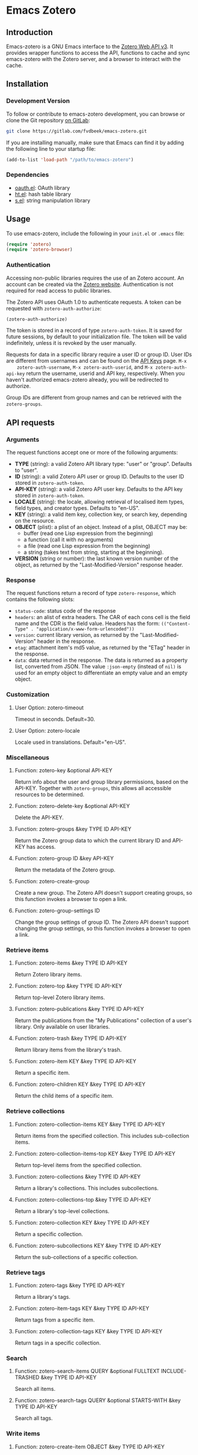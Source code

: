 * Emacs Zotero

** Introduction

   Emacs-zotero is a GNU Emacs interface to the [[https://www.zotero.org/support/dev/web_api/v3/start][Zotero Web API v3]]. It provides
   wrapper functions to access the API, functions to cache and sync emacs-zotero
   with the Zotero server, and a browser to interact with the cache.

** Installation

*** Development Version

    To follow or contribute to emacs-zotero development, you can browse or clone
    the Git repository [[https://gitlab.com/fvdbeek/emacs-zotero][on GitLab]]:

    #+BEGIN_SRC sh
    git clone https://gitlab.com/fvdbeek/emacs-zotero.git
    #+END_SRC

    If you are installing manually, make sure that Emacs can find it by adding
    the following line to your startup file:

    #+BEGIN_SRC emacs-lisp
    (add-to-list 'load-path "/path/to/emacs-zotero")
    #+END_SRC

*** Dependencies

    - [[https://github.com/psanford/emacs-oauth][oauth.el]]: OAuth library
    - [[https://github.com/Wilfred/ht.el][ht.el]]: hash table library
    - [[https://github.com/magnars/s.el][s.el]]: string manipulation library

** Usage

   To use emacs-zotero, include the following in your =init.el= or =.emacs= file:

   #+BEGIN_SRC emacs-lisp
   (require 'zotero)
   (require 'zotero-browser)
   #+END_SRC

*** Authentication
    Accessing non-public libraries requires the use of an Zotero account. An
    account can be created via the [[https://www.zotero.org/user/register][Zotero website]]. Authentication is not
    required for read access to public libraries.

    The Zotero API uses OAuth 1.0 to authenticate requests. A token can be
    requested with =zotero-auth-authorize=:

    #+BEGIN_SRC emacs-lisp
    (zotero-auth-authorize)
    #+END_SRC

    The token is stored in a record of type =zotero-auth-token=. It is saved for
    future sessions, by default to your initialization file. The token will be
    valid indefinitely, unless it is revoked by the user manually.

    Requests for data in a specific library require a user ID or group ID. User
    IDs are different from usernames and can be found on the [[https://www.zotero.org/settings/keys][API Keys]] page. =M-x
    zotero-auth-username=, =M-x zotero-auth-userid=, and =M-x zotero-auth-api-key=
    return the username, userid and API key, respectively. When you haven't
    authorized emacs-zotero already, you will be redirected to authorize.

    Group IDs are different from group names and can be retrieved with the
    =zotero-groups=.

** API requests

*** Arguments
    The request functions accept one or more of the following arguments:
    - *TYPE* (string): a valid Zotero API library type: "user" or "group".
      Defaults to "user".
    - *ID* (string): a valid Zotero API user or group ID. Defaults to the user ID
      stored in =zotero-auth-token=.
    - *API-KEY* (string): a valid Zotero API user key. Defaults to the API key
      stored in =zotero-auth-token=.
    - *LOCALE* (string): the locale, allowing retrieval of localised item types,
      field types, and creator types. Defaults to "en-US".
    - *KEY* (string): a valid item key, collection key, or search key, depending
      on the resource.
    - *OBJECT* (plist): a plist of an object. Instead of a plist, OBJECT may be:
      + buffer (read one Lisp expression from the beginning)
      + a function (call it with no arguments)
      + a file (read one Lisp expression from the beginning)
      + a string (takes text from string, starting at the beginning).
    - *VERSION* (string or number): the last known version number of the object,
      as returned by the "Last-Modified-Version" response header.

*** Response
    The request functions return a record of type =zotero-response=, which
    contains the following slots:
    - =status-code=: status code of the response
    - =headers=: an alist of extra headers. The CAR of each cons cell is the field
      name and the CDR is the field value. Headers has the form:
      =(("Content-Type" . "application/x-www-form-urlencoded"))=
    - =version=: current library version, as returned by the
      "Last-Modified-Version" header in the response.
    - =etag=: attachment item's md5 value, as returned by the "ETag" header in the
      response.
    - =data=: data returned in the response. The data is returned as a property
      list, converted from JSON. The value =:json-empty= (instead of =nil)= is used
      for an empty object to differentiate an empty value and an empty object.

*** Customization

**** User Option: zotero-timeout
     Timeout in seconds. Default=30.

**** User Option: zotero-locale
     Locale used in translations. Default="en-US".

*** Miscellaneous

**** Function: zotero-key &optional API-KEY
     Return info about the user and group library permissions, based on the API-KEY.
     Together with =zotero-groups=, this allows all accessible resources to be
     determined.

**** Function: zotero-delete-key &optional API-KEY
     Delete the API-KEY.

**** Function: zotero-groups &key TYPE ID API-KEY
     Return the Zotero group data to which the current library ID and API-KEY has
     access.

**** Function: zotero-group ID &key API-KEY
     Return the metadata of the Zotero group.

**** Function: zotero-create-group
     Create a new group. The Zotero API doesn't support creating groups, so this
     function invokes a browser to open a link.

**** Function: zotero-group-settings ID
     Change the group settings of group ID. The Zotero API doesn't support changing
     the group settings, so this function invokes a browser to open a link.

*** Retrieve items

**** Function: zotero-items &key TYPE ID API-KEY
     Return Zotero library items.

**** Function: zotero-top &key TYPE ID API-KEY
     Return top-level Zotero library items.

**** Function: zotero-publications &key TYPE ID API-KEY
     Return the publications from the "My Publications" collection of a user's
     library. Only available on user libraries.

**** Function: zotero-trash &key TYPE ID API-KEY
     Return library items from the library's trash.

**** Function: zotero-item KEY &key TYPE ID API-KEY
     Return a specific item.

**** Function: zotero-children KEY &key TYPE ID API-KEY
     Return the child items of a specific item.

*** Retrieve collections

**** Function: zotero-collection-items KEY &key TYPE ID API-KEY
     Return items from the specified collection. This includes sub-collection items.

**** Function: zotero-collection-items-top KEY &key TYPE ID API-KEY
     Return top-level items from the specified collection.

**** Function: zotero-collections &key TYPE ID API-KEY
     Return a library's collections. This includes subcollections.

**** Function: zotero-collections-top &key TYPE ID API-KEY
     Return a library's top-level collections.

**** Function: zotero-collection KEY &key TYPE ID API-KEY
     Return a specific collection.

**** Function: zotero-subcollections KEY &key TYPE ID API-KEY
     Return the sub-collections of a specific collection.

*** Retrieve tags

**** Function: zotero-tags &key TYPE ID API-KEY
     Return a library's tags.

**** Function: zotero-item-tags KEY &key TYPE ID API-KEY
     Return tags from a specific item.

**** Function: zotero-collection-tags KEY &key TYPE ID API-KEY
     Return tags in a specific collection.

*** Search

**** Function: zotero-search-items QUERY &optional FULLTEXT INCLUDE-TRASHED &key TYPE ID API-KEY
     Search all items.

**** Function: zotero-search-tags QUERY &optional STARTS-WITH &key TYPE ID API-KEY
     Search all tags.

*** Write items

**** Function: zotero-create-item OBJECT &key TYPE ID API-KEY
     Create an item.

**** Function: zotero-create-items OBJECTS &key TYPE ID API-KEY
     Create multiple items.

**** Function: zotero-update-item KEY OBJECT &key TYPE ID API-KEY
     Update an existing item.

**** Function: zotero-update-items OBJECTS &key TYPE ID API-KEY
     Update multiple existing items.

**** Function: zotero-patch-item KEY OBJECT VERSION &key TYPE ID API-KEY
     Partially update an existing item.

**** Function: zotero-delete-item KEY VERSION &key TYPE ID API-KEY
     Delete an item.

**** Function: zotero-delete-items KEYS VERSION &key TYPE ID API-KEY
     Delete multiple items.

*** Write collections

**** Function: zotero-create-collection OBJECT &key TYPE ID API-KEY
     Create a collection.

**** Function: zotero-create-collection OBJECTS &key TYPE ID API-KEY
     Create multiple collections.

**** Function: zotero-update-collection KEY OBJECT &key TYPE ID API-KEY
     Update an existing collection.

**** Function: zotero-update-collections OBJECTS &key TYPE ID API-KEY
     Update multiple existing collections.

**** Function: zotero-delete-collection KEY VERSION &key TYPE ID API-KEY
     Delete a collection.

**** Function: zotero-delete-collections KEYS VERSION &key TYPE ID API-KEY
     Delete multiple collections.

*** Write searches

**** Function: zotero-create-search OBJECT &key TYPE ID API-KEY
     Create a saved search.

**** Function: zotero-create-searches OBJECTS &key TYPE ID API-KEY
     Create multiple searches.

**** Function: zotero-update-searches OBJECTS &key TYPE ID API-KEY
     Update existing searches.

**** Function: zotero-delete-searches KEYS VERSION &key TYPE ID API-KEY
     Delete multiple searches.

*** Write tags

**** Function: zotero-delete-tags TAGS VERSION &key TYPE ID API-KEY
     Delete multiple tags.

*** Retrieve item types and fields

**** Function: zotero-item-types &optional LOCALE
     Return all available item types.

**** Function: zotero-item-fields &optional LOCALE
     Return all available item fields.

**** Function: zotero-item-type-fields ITEM-TYPE &optional LOCALE
     Return all valid fields for the specified item type.

**** Function: zotero-item-type-creator-types ITEM-TYPE &optional LOCALE
     Return all valid creator types for the specified item type.

**** Function: zotero-creator-fields &optional LOCALE
     Return all creator fields.

**** Function: zotero-attachment-linkmodes
     Return the attachment linkmode types.

*** Retrieve templates

**** Function: zotero-collection-template
     Return a template for a new collection.

**** Function: zotero-item-template ITEM-TYPE
     Return the template for a new item of an item type.

**** Function: zotero-attachment-template LINKMODE
     Return a template for a new attachment item of a linkmode.

*** Upload files

**** Function: zotero-attachment-attributes KEY &key TYPE ID API-KEY
     Return the attributes of an attachment file.

**** Function: zotero-file-attributes FILE
     Get the attributes of a file. The result is a plist with =:filename=, =:filesize=,
     =:content-type=, =:md5=, =:mtime=, and =:accessdate= props to be passed to
     =zotero-authorize-upload=.

**** Function: zotero-upload-attachment KEY FILE &optional HASH &key TYPE ID API-KEY
     Authorize, upload and register an attachment to an item. This is a convenient
     wrapper around =zotero-authorize-upload=, =zotero-upload-file=, and
     =zotero-register-upload=.

*** Retrieve files

**** Function: zotero-file KEY &key TYPE ID API-KEY
     Return the raw file content of an item.

**** Function: zotero-download-file KEY &optional FILE DIR CONFIRM &key TYPE ID API-KEY
     A convenient wrapper around =zotero-file=. Download an attachment using the
     optional path and filename. If neither are supplied, the file is written to the
     current working directory, and =zotero-item= is called to determine the attachment
     filename.

     Webpage snapshots prior to Zotero 5.0.93 were saved as zip files. The
     downloaded file will be given a zip extension.

*** Recognize files
    PDFs are recognized using an undocumented Zotero web service that
    operates on the first few pages of text using extraction
    algorithms and known metadata from CrossRef. The Zotero lookup
    service doesn't require a Zotero account, and data about the
    content or results of searches are not logged.

    The metadata can be used to create a parent item for the PDF
    attachment, by looking up item metadata when supplied with a
    standard identifier.

**** Command: zotero-recognize-install-pdftools
     Install the PDF tools modified by Zotero. The executables are modified to
     output a preprocessed JSON that contains rich and structured information about
     the PDF and the text extracted from it, for use with the PDF recognizer.

     This function downloads and extracts the binaries available for macOS, Windows
     and Linux. You can change the installation directory by setting
     =zotero-recognize-pdftools-dir= to an appropriate value before calling this
     function.

     If there are no binaries available for your operating system, you should
     compile them from source and set the variables =zotero-recognize-pdftotext=,
     =zotero-recognize-pdfinfo=, and =zotero-recognize-pdfdata= to the corresponding
     paths. The source is available at [[https://github.com/zotero/cross-poppler][https://github.com/zotero/cross-poppler]].

**** Function: zotero-recognize FILE
     Return metadata recognized from a PDF.

*** Full-text content
    While Zotero is only able to index PDF documents, emacs-zotero can index far
    more file types. To index documents external dependencies are needed. The
    pdftotext executable is needed for PDFs, the antiword executable for
    Microsoft Word documents until version 2003, and the pandoc executable for
    pandoc compatible markup formats. See the variable
    =zotero-fulltext-pandoc-mimetypes= for a list of formats understood by pandoc.

**** Function: zotero-fulltext-item KEY &key TYPE ID API-KEY
     Return fulltext content of an item.

**** Function: zotero-fulltext-create-item KEY OBJECT &key TYPE ID API-KEY
     Create full-text content for an item.

**** Function: zotero-fulltext-index-item KEY FILE &optional CONTENT-TYPE &key TYPE ID API-KEY
     Create full-text content for an item.

     This is a convenient wrapper around =zotero-fulltext-create-item= that is able to
     index a variety of file formats, including but not limited to:
     - Portable Document Format (PDF)
     - OpenDocument (ODT)
     - Microsoft Word version 2, 6, 7, 97, 2000 and 2003 (DOC)
     - Office Open XML (DOCX)
     - EPUB
     - LaTeX
     - Org-mode.

**** User Option: zotero-fulltext-pdftotext
     Executable for pdftotext. Needed for fulltext indexing of PDF documents. It is
     freely available and included by default with many Linux distributions, and is
     also available for Windows as part of the [[https://www.xpdfreader.com/][Xpdf]] Windows port. Default="pdftotext".

**** User Option: zotero-fulltext-pdfinfo
     Executable for pdfinfo. Needed for fulltext indexing of PDF documents. It
     is freely available and included by default with many Linux distributions,
     and is also available for Windows as part of the [[https://www.xpdfreader.com/][Xpdf]] Windows port. This
     variable is set by =zotero-fulltext-install-pdftools= after downloading the
     PDF tools modified by Zotero. If you compile the PDF tools from source, it
     should point to the "pdfinfo-*" binary for your operating system.
     Default="pdfinfo".

**** User Option: zotero-fulltext-pandoc
     Executable for pandoc executable. [[https://pandoc.org/][Pandoc]] is an open-source document converter
     that supports many formats and is freely available for most operating systems.
     Default="pandoc".

**** User Option: zotero-fulltext-antiword
     Executable for antiword executable. [[http://www.winfield.demon.nl/][Antiword]] is an open source reader for
     proprietary Microsoft Word documents and is freely available for most operating
     systems. Default="antiword".

**** User Option: zotero-fulltext-max-chars
     How much text is indexed. Default: 500000 characters.

**** User Option: zotero-fulltext-max-pages
     How much text is indexed. Default: 100 pages.

** The Browser
   Zotero provides a user interface to the Zotero library with =zotero-browser=.
   The browser allows you to interact with the cache.

   You can add the browser to your setup by loading it with:

   #+BEGIN_SRC emacs-lisp
   (require 'zotero-browser)
   #+END_SRC

   To use the browser, you should do =M-x zotero-browser-sync= to synchronize the
   cache with the Zotero server.

   The browser is interactive an has its own keybindings.

*** Zotero libraries mode
    | Key     | Binding                     |
    |---------+-----------------------------|
    | =n=       | Move to next library        |
    | =p=       | Move to previous library    |
    | =C-c C-n= | Move to next collection     |
    | =C-c C-p= | Move to previous collection |
    | =RET=     | Display library             |
    | =e=       | Change group settings       |
    | =+=       | Create new group            |
    | =g=       | Reload the current buffer   |
    | =q=       | Quit current window         |

*** Zotero collections mode
    | Key   | Binding                                             |
    |-------+-----------------------------------------------------|
    | =n=     | Move to next collection                             |
    | =p=     | Move to previous collection                         |
    | =u=     | Move to parent collection                           |
    | =TAB=   | Expand or collapse the children of the current item |
    | =S-TAB= | Cycle the visibility of children                    |
    | =$=     | Expand all children                                 |
    | =M-$=   | Collapse all children                               |
    | =RET=   | Display collection                                  |
    | =e=     | Edit collection                                     |
    | =+=     | Create new collection                               |
    | =D=     | Delete collection                                   |
    | =g=     | Reload the current buffer                           |
    | =q=     | Quit current window                                 |

*** Zotero items mode
    | Key     | Binding                                             |
    |---------+-----------------------------------------------------|
    | =n=       | Move to next item                                   |
    | =p=       | Move to previous item                               |
    | =u=       | Move to parent item                                 |
    | =C-c C-n= | Move to next collection                             |
    | =C-c C-p= | Move to previous collection                         |
    | =C-c C-u= | Move to parent collection                           |
    | =TAB=     | Expand or collapse the children of the current item |
    | =S-TAB=   | Cycle the visibility of children                    |
    | =$=       | Expand all children                                 |
    | =M-$=     | Collapse all children                               |
    | =RET=     | Open attachment                                     |
    | =e=       | Edit current entry                                  |
    | =+=       | Create new item                                     |
    | =D=       | Delete item                                         |
    | =R=       | Remove item from collection                         |
    | =C=       | Copy item to a collection                           |
    | =M=       | Move item to a parent item                          |
    | =g=       | Reload the current buffer                           |
    | =q=       | Quit current window                                 |

*** Cache

**** Command: zotero-cache-serialize
     Serialize the memory cache to the hard drive.

**** Command: zotero-cache-unserialize
     Serialize the hard drive to the memory cache.

**** Command: zotero-cache-erase &optional NO-CONFIRM
     Erase the cache.
     If optional argument NO-CONFIRM is non-nil, don't ask for confirmation.

**** Command: zotero-cache-maybe-initialize-cache
     Initialize the cache if needed.

**** User Option: zotero-cache-enable-caching
     Caching is automatically enabled by default.

**** User Option: zotero-cache-enable-storage
     Storage is automatically enabled by default.

**** User Option: zotero-cache-file
     The cache file. By default "zotero-cache" in =user-emacs-directory=.

**** User Option: zotero-cache-storage-dir
     Attachment storage directory. By default "zotero-storage" in =user-emacs-directory=.

**** User Option: zotero-cache-expire
     Number of seconds before the cache expires. Default=86400 (one day).

*** Sync

**** Command: zotero-browser-sync &optional FULL-SYNC
     Sync the Zotero library, templates, schemas and file storage. When optional
     argument FULL-SYNC is non-nil, or with a =C-u= prefix, force a full sync.

**** User Option: zotero-sync-max-delay
     Seconds to wait before stopping sync retries; set to 0 to disable retrying. Default=3600.

**** User Option: zotero-sync-max-retries
     Maximum sync retries. Set to 0 to disable retrying. Default=100.

*** Browser functions

**** Command: zotero-browser
     Create a new Zotero browser buffer.

**** Command: zotero-browser-display
     Display current library or collection.

**** Command: zotero-browser-open-attachment
     Open attachment at point.

**** Command: zotero-browser-ensure-browser-buffer
     Check if the current buffer is a Zotero browser buffer.

**** Command: zotero-browser-ensure-items-mode
     Check if the current buffer is a Zotero items buffer.

**** Command: zotero-browser-ensure-write-access
     Check if the library in the current buffer has write access.

**** Command: zotero-browser-ensure-item-at-point
     Check if there is an item at point.

**** Command: zotero-browser-revert
     Reload the current buffer.

**** Command zotero-browser-next
     Move point to the next item.

**** Command: zotero-browser-prev
     Move point to the previous item.

**** Command: zotero-browser-up
     Move point to the parent item.

**** Command: zotero-browser-next-collection
     Move point to the next collection.

**** Command: zotero-browser-prev-collection
     Move point to the previous collection.

**** Command: zotero-browser-up-collection
     Move point to the parent collection.

**** Command: zotero-browser-all-items
     Show all items.

**** Command: zotero-browser-unfiled-items
     Show unfiled items.

**** Command: zotero-browser-trash-items
     Show trashed items.

**** Command: zotero-browser-toggle
     Expand or collapse the children of the current item.

**** Command: zotero-browser-cycle
     Cycle the visibility of children.

**** Command: zotero-browser-expand-all
     Expand all children.

**** Command: zotero-browser-collapse-all
     Collapse all children.

**** Command: zotero-browser-expand-level &optional NUM
     Expand children till level NUM.
     If NUM is omitted or nil, expand till level 1.

**** Command: zotero-browser-edit
     Edit current entry.

**** Command: zotero-browser-move-to-parent &optional ARG
     Move current entry to a parent item.
     With a =C-u= prefix, move to top level.

**** Command: zotero-browser-move-to-collection
     Move current entry to a collection.

**** Command: zotero-browser-copy-to-collection
     Copy current entry to another collection.

**** Command: zotero-browser-remove-from-collection
     Remove current entry from the collection.

**** Command: zotero-browser-move-to-trash
     Move current entry to trash.
     If region is active, trash entries in active region instead.

**** Command: zotero-browser-restore-from-trash
     Restore current entry from trash.
     If region is active, restore entries in active region instead.

**** Command: zotero-browser-delete
     Delete current entry.
     If region is active, delete entries in active region instead.

**** Command: zotero-browser-create
     Create a new collection or item.

**** Command: zotero-browser-create-note &optional ARG
     Create a new note.
     With a =C-u= prefix, create a new top level note.

**** Command: zotero-browser-create-attachment &optional ARG
     Create a new attachment with the current entry as parent.
     With a =C-u= prefix, create a new top level attachment.

     Only file attachments (imported_file/linked_file) and PDF
     imported web attachments (imported_url with content type
     application/pdf) are allowed as top-level items, as in the Zotero
     client.

**** Command: zotero-browser-update-attachment
     Update the attachment of the current entry.

**** Command: zotero-browser-add-by-identifier STRING
     Create a new item by providing an identifier.
     Argument STRING is a ISBN, DOI, PMID, or arXiv ID.

**** Command: zotero-browser-recognize-attachment
     Recognize content of the current entry.

**** Function: zotero-browser-index-attachment
     Index the full-text content of the current entry.

**** Function: zotero-browser-find-attachment
     Return the path of the attachment of the current entry.

**** Function: zotero-browser-download-attachment &optional DIR
     Download the attachment of the current entry.

     Optional argument DIR is the directory. If DIR is omitted or nil,
     the attachment is downloaded to the default storage directory
     =zotero-cache-storage-dir= and a subdirectory named as the item
     key.

*** Browser customization

**** User Option: zotero-browser-libraries-buffer-name
     The default buffer name. Default="\*Zotero Libraries\*".

**** User Option: zotero-browser-collections-buffer-name
     The default buffer name. Default="\*Zotero Collections\*".

**** User Option: zotero-browser-items-buffer-name
     The default name of the items buffer. Default="\*Zotero Items\*".

**** User Option: zotero-browser-default-collection-level
     The default expansion level for collections. Default=1.

**** User Option: zotero-browser-default-item-level
     The default expansion level for items. Default=1.

**** User Option: zotero-browser-icons
     When t show browser icons. Icons are enabled by default.

**** User Option zotero-browser-library-keys
     Fields to show in the library browser.
     Join all the key values with the separator in between.

**** User Option: zotero-browser-collection-keys
     Fields to show in the collections browser.
     Join all the key values with the separator in between.

**** User Option zotero-browser-attachment-keys
     Attachment fields to show in the items browser.
     Join all the key values with the separator in between.

**** User Option zotero-browser-note-keys
     Note fields to show in the items browser.
     Join all the key values with the separator in between.

**** User Option zotero-browser-item-keys
     Item fields to show in the items browser.
     Join all the key values with the separator in between.

**** User Option: zotero-browser-filename-keys
     Fields to show in the attachment filename.
     Join all the key values with the separator in between.

**** User Option zotero-browser-filename-max-length
     Maximum length of fields in attachment filenames.
     Fields exceeding the maximum length are truncated. Default=50.

**** User Option zotero-browser-preferred-application
     Preferred application to open files. The default is mailcap.

** Helper functions

   Emacs-zotero provides a few helper functions that are used internally, but
   could prove useful elsewhere as well.

*** Convert keywords and strings

**** Function: zotero-lib-keyword->string KEYWORD
     Convert KEYWORD to a string. Strip the leading ":" from the keyword.

**** Function: zotero-lib-string->keyword STRING
     Convert STRING to a keyword. Add a leading ":" to the string.

*** Manipulate plists

**** Function: zotero-lib-plist-get* PLIST &rest PROPS
     Recursively extract a value from a property list. This function returns the value corresponding to the given PROPS
     in a nested PLIST. The lookup for each prop should return another
     plist, except for the final prop, which may return any value.

**** Function: zotero-lib-plist-delete PLIST &rest PROPS
     Delete PROPS from PLIST.

**** Function: zotero-lib-mergable-plist-p PLIST1 PLIST2
     Return non-nil if PLIST1 and PLIST2 can be merged without conflicts. Two plists are considered mergable when the same keys don't have different values.

**** Function: zotero-lib-merge-plist PLIST1 PLIST2
     Merge PLIST2 into PLIST1.

*** Validate identifiers

**** Function: zotero-lib-validate-isbn STRING
     Check if STRING is a valid ISBN. Return the ISBN if it is valid, else return
     nil. Argument STRING can be in either the older ISBN-10 or the current ISBN-13
     format. A leading "ISBN" identifier is allowed, and ISBN parts can optionally be
     separated by hyphens or spaces. The format is validated by a regexp and the
     validity of the final digit is checked using a checksum algorithm.

**** Function: zotero-lib-validate-arxiv STRING
     Check if STRING is a valid arXiv identifier. Return the arXiv identifier if it
     is valid, else return nil. The scheme used by arXiv was changed in April 2007. Argument STRING can be in
     either the old scheme (from 1999 to March 2007) or the new scheme (since 1 April
     2007). A leading "arXiv" identifier is allowed. The format is validated by a regexp.

**** Function: zotero-lib-validate-doi STRING
     Check if STRING is a valid Crossref DOI. Return the DOI if it is valid, else
     return nil. A leading "doi" identifier or a link (for example,
     https://doi.org/10.1000/182) is allowed. The format is validated by a regexp.

**** Function: zotero-lib-validate-pmid STRING
     Check if STRING is a valid PubMed ID (PMID). Return the PMID if it is valid,
     else return nil. A leading "PMID" identifier is allowed. The format is validated by a regexp.

*** Clean up HTML

**** Function: zotero-lib-html-to-unicode STRING
     Replace HTML entities with unicode in STRING.

**** Function: zotero-lib-remove-html-tags STRING
     Remove all HTML tags from STRING.
